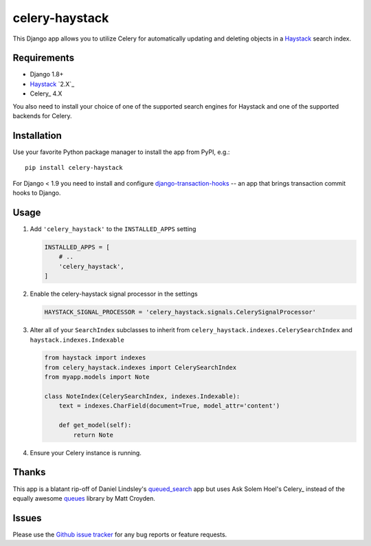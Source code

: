 ===============
celery-haystack
===============

.. image:: https://secure.travis-ci.org/django-haystack/celery-haystack.png?branch=develop
    :alt: Build Status
    :target: http://travis-ci.org/django-haystack/celery-haystack

This Django app allows you to utilize Celery for automatically updating and
deleting objects in a Haystack_ search index.

Requirements
------------

* Django 1.8+
* Haystack_ `2.X`_
* Celery_ 4.X

You also need to install your choice of one of the supported search engines
for Haystack and one of the supported backends for Celery.


.. _Haystack: http://haystacksearch.org
.. _Celery: http://www.celeryproject.org


Installation
------------

Use your favorite Python package manager to install the app from PyPI, e.g.::

    pip install celery-haystack


For Django < 1.9 you need to install and configure `django-transaction-hooks`_ -- an app that
brings transaction commit hooks to Django.

.. _django-transaction-hooks: https://github.com/carljm/django-transaction-hooks


Usage
-----

1. Add ``'celery_haystack'`` to the ``INSTALLED_APPS`` setting

   .. code:: python

     INSTALLED_APPS = [
         # ..
         'celery_haystack',
     ]

2. Enable the celery-haystack signal processor in the settings

   .. code:: python

    HAYSTACK_SIGNAL_PROCESSOR = 'celery_haystack.signals.CelerySignalProcessor'

3. Alter all of your ``SearchIndex`` subclasses to inherit from
   ``celery_haystack.indexes.CelerySearchIndex`` and
   ``haystack.indexes.Indexable``

   .. code:: python

     from haystack import indexes
     from celery_haystack.indexes import CelerySearchIndex
     from myapp.models import Note

     class NoteIndex(CelerySearchIndex, indexes.Indexable):
         text = indexes.CharField(document=True, model_attr='content')

         def get_model(self):
             return Note

4. Ensure your Celery instance is running.

Thanks
------

This app is a blatant rip-off of Daniel Lindsley's queued_search_
app but uses Ask Solem Hoel's Celery_ instead of the equally awesome
queues_ library by Matt Croyden.

.. _queued_search: https://github.com/toastdriven/queued_search/
.. _Celery: http://celeryproject.org/
.. _queues: http://code.google.com/p/queues/

Issues
------

Please use the `Github issue tracker`_ for any bug reports or feature
requests.

.. _`Github issue tracker`: https://github.com/django-haystack/celery-haystack/issues
